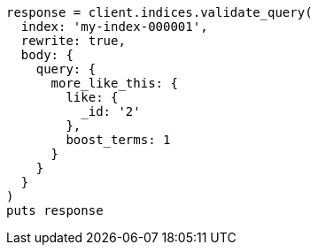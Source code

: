 [source, ruby]
----
response = client.indices.validate_query(
  index: 'my-index-000001',
  rewrite: true,
  body: {
    query: {
      more_like_this: {
        like: {
          _id: '2'
        },
        boost_terms: 1
      }
    }
  }
)
puts response
----
